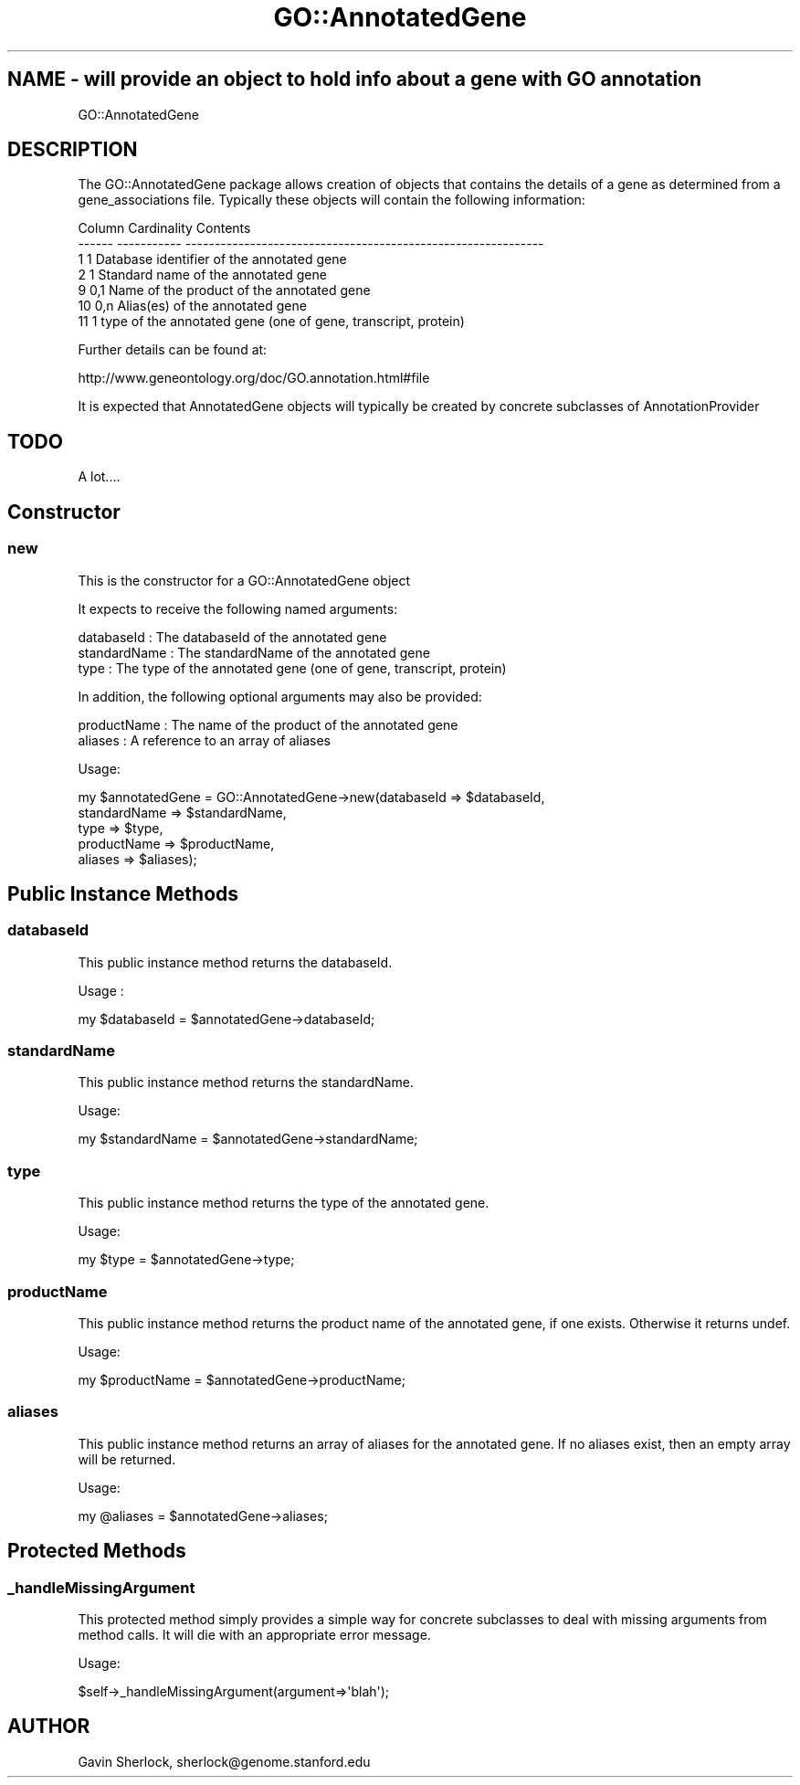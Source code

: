.\" Automatically generated by Pod::Man 2.26 (Pod::Simple 3.23)
.\"
.\" Standard preamble:
.\" ========================================================================
.de Sp \" Vertical space (when we can't use .PP)
.if t .sp .5v
.if n .sp
..
.de Vb \" Begin verbatim text
.ft CW
.nf
.ne \\$1
..
.de Ve \" End verbatim text
.ft R
.fi
..
.\" Set up some character translations and predefined strings.  \*(-- will
.\" give an unbreakable dash, \*(PI will give pi, \*(L" will give a left
.\" double quote, and \*(R" will give a right double quote.  \*(C+ will
.\" give a nicer C++.  Capital omega is used to do unbreakable dashes and
.\" therefore won't be available.  \*(C` and \*(C' expand to `' in nroff,
.\" nothing in troff, for use with C<>.
.tr \(*W-
.ds C+ C\v'-.1v'\h'-1p'\s-2+\h'-1p'+\s0\v'.1v'\h'-1p'
.ie n \{\
.    ds -- \(*W-
.    ds PI pi
.    if (\n(.H=4u)&(1m=24u) .ds -- \(*W\h'-12u'\(*W\h'-12u'-\" diablo 10 pitch
.    if (\n(.H=4u)&(1m=20u) .ds -- \(*W\h'-12u'\(*W\h'-8u'-\"  diablo 12 pitch
.    ds L" ""
.    ds R" ""
.    ds C` ""
.    ds C' ""
'br\}
.el\{\
.    ds -- \|\(em\|
.    ds PI \(*p
.    ds L" ``
.    ds R" ''
.    ds C`
.    ds C'
'br\}
.\"
.\" Escape single quotes in literal strings from groff's Unicode transform.
.ie \n(.g .ds Aq \(aq
.el       .ds Aq '
.\"
.\" If the F register is turned on, we'll generate index entries on stderr for
.\" titles (.TH), headers (.SH), subsections (.SS), items (.Ip), and index
.\" entries marked with X<> in POD.  Of course, you'll have to process the
.\" output yourself in some meaningful fashion.
.\"
.\" Avoid warning from groff about undefined register 'F'.
.de IX
..
.nr rF 0
.if \n(.g .if rF .nr rF 1
.if (\n(rF:(\n(.g==0)) \{
.    if \nF \{
.        de IX
.        tm Index:\\$1\t\\n%\t"\\$2"
..
.        if !\nF==2 \{
.            nr % 0
.            nr F 2
.        \}
.    \}
.\}
.rr rF
.\"
.\" Accent mark definitions (@(#)ms.acc 1.5 88/02/08 SMI; from UCB 4.2).
.\" Fear.  Run.  Save yourself.  No user-serviceable parts.
.    \" fudge factors for nroff and troff
.if n \{\
.    ds #H 0
.    ds #V .8m
.    ds #F .3m
.    ds #[ \f1
.    ds #] \fP
.\}
.if t \{\
.    ds #H ((1u-(\\\\n(.fu%2u))*.13m)
.    ds #V .6m
.    ds #F 0
.    ds #[ \&
.    ds #] \&
.\}
.    \" simple accents for nroff and troff
.if n \{\
.    ds ' \&
.    ds ` \&
.    ds ^ \&
.    ds , \&
.    ds ~ ~
.    ds /
.\}
.if t \{\
.    ds ' \\k:\h'-(\\n(.wu*8/10-\*(#H)'\'\h"|\\n:u"
.    ds ` \\k:\h'-(\\n(.wu*8/10-\*(#H)'\`\h'|\\n:u'
.    ds ^ \\k:\h'-(\\n(.wu*10/11-\*(#H)'^\h'|\\n:u'
.    ds , \\k:\h'-(\\n(.wu*8/10)',\h'|\\n:u'
.    ds ~ \\k:\h'-(\\n(.wu-\*(#H-.1m)'~\h'|\\n:u'
.    ds / \\k:\h'-(\\n(.wu*8/10-\*(#H)'\z\(sl\h'|\\n:u'
.\}
.    \" troff and (daisy-wheel) nroff accents
.ds : \\k:\h'-(\\n(.wu*8/10-\*(#H+.1m+\*(#F)'\v'-\*(#V'\z.\h'.2m+\*(#F'.\h'|\\n:u'\v'\*(#V'
.ds 8 \h'\*(#H'\(*b\h'-\*(#H'
.ds o \\k:\h'-(\\n(.wu+\w'\(de'u-\*(#H)/2u'\v'-.3n'\*(#[\z\(de\v'.3n'\h'|\\n:u'\*(#]
.ds d- \h'\*(#H'\(pd\h'-\w'~'u'\v'-.25m'\f2\(hy\fP\v'.25m'\h'-\*(#H'
.ds D- D\\k:\h'-\w'D'u'\v'-.11m'\z\(hy\v'.11m'\h'|\\n:u'
.ds th \*(#[\v'.3m'\s+1I\s-1\v'-.3m'\h'-(\w'I'u*2/3)'\s-1o\s+1\*(#]
.ds Th \*(#[\s+2I\s-2\h'-\w'I'u*3/5'\v'-.3m'o\v'.3m'\*(#]
.ds ae a\h'-(\w'a'u*4/10)'e
.ds Ae A\h'-(\w'A'u*4/10)'E
.    \" corrections for vroff
.if v .ds ~ \\k:\h'-(\\n(.wu*9/10-\*(#H)'\s-2\u~\d\s+2\h'|\\n:u'
.if v .ds ^ \\k:\h'-(\\n(.wu*10/11-\*(#H)'\v'-.4m'^\v'.4m'\h'|\\n:u'
.    \" for low resolution devices (crt and lpr)
.if \n(.H>23 .if \n(.V>19 \
\{\
.    ds : e
.    ds 8 ss
.    ds o a
.    ds d- d\h'-1'\(ga
.    ds D- D\h'-1'\(hy
.    ds th \o'bp'
.    ds Th \o'LP'
.    ds ae ae
.    ds Ae AE
.\}
.rm #[ #] #H #V #F C
.\" ========================================================================
.\"
.IX Title "GO::AnnotatedGene 3"
.TH GO::AnnotatedGene 3 "2003-11-27" "perl v5.16.3" "User Contributed Perl Documentation"
.\" For nroff, turn off justification.  Always turn off hyphenation; it makes
.\" way too many mistakes in technical documents.
.if n .ad l
.nh
.SH "NAME \- \fIwill\fP provide an object to hold info about a gene with GO annotation"
.IX Header "NAME - will provide an object to hold info about a gene with GO annotation"
GO::AnnotatedGene
.SH "DESCRIPTION"
.IX Header "DESCRIPTION"
The GO::AnnotatedGene package allows creation of objects that contains
the details of a gene as determined from a gene_associations file.
Typically these objects will contain the following information:
.PP
.Vb 7
\&    Column  Cardinality   Contents          
\&    \-\-\-\-\-\-  \-\-\-\-\-\-\-\-\-\-\-   \-\-\-\-\-\-\-\-\-\-\-\-\-\-\-\-\-\-\-\-\-\-\-\-\-\-\-\-\-\-\-\-\-\-\-\-\-\-\-\-\-\-\-\-\-\-\-\-\-\-\-\-\-\-\-\-\-\-\-\-\-
\&        1       1         Database identifier of the annotated gene
\&        2       1         Standard name of the annotated gene
\&        9       0,1       Name of the product of the annotated gene
\&       10       0,n       Alias(es) of the annotated gene
\&       11       1         type of the annotated gene (one of gene, transcript, protein)
.Ve
.PP
Further details can be found at:
.PP
http://www.geneontology.org/doc/GO.annotation.html#file
.PP
It is expected that AnnotatedGene objects will typically be created by
concrete subclasses of AnnotationProvider
.SH "TODO"
.IX Header "TODO"
A lot....
.SH "Constructor"
.IX Header "Constructor"
.SS "new"
.IX Subsection "new"
This is the constructor for a GO::AnnotatedGene object
.PP
It expects to receive the following named arguments:
.PP
.Vb 3
\&    databaseId    : The databaseId of the annotated gene
\&    standardName  : The standardName of the annotated gene
\&    type          : The type of the annotated gene (one of gene, transcript, protein)
.Ve
.PP
In addition, the following optional arguments may also be provided:
.PP
.Vb 2
\&    productName   : The name of the product of the annotated gene
\&    aliases       : A reference to an array of aliases
.Ve
.PP
Usage:
.PP
.Vb 5
\&    my $annotatedGene = GO::AnnotatedGene\->new(databaseId   => $databaseId,
\&                                               standardName => $standardName,
\&                                               type         => $type,
\&                                               productName  => $productName,
\&                                               aliases      => $aliases);
.Ve
.SH "Public Instance Methods"
.IX Header "Public Instance Methods"
.SS "databaseId"
.IX Subsection "databaseId"
This public instance method returns the databaseId.
.PP
Usage :
.PP
.Vb 1
\&    my $databaseId = $annotatedGene\->databaseId;
.Ve
.SS "standardName"
.IX Subsection "standardName"
This public instance method returns the standardName.
.PP
Usage:
.PP
.Vb 1
\&    my $standardName = $annotatedGene\->standardName;
.Ve
.SS "type"
.IX Subsection "type"
This public instance method returns the type of the annotated gene.
.PP
Usage:
.PP
.Vb 1
\&    my $type = $annotatedGene\->type;
.Ve
.SS "productName"
.IX Subsection "productName"
This public instance method returns the product name of the annotated
gene, if one exists.  Otherwise it returns undef.
.PP
Usage:
.PP
.Vb 1
\&    my $productName = $annotatedGene\->productName;
.Ve
.SS "aliases"
.IX Subsection "aliases"
This public instance method returns an array of aliases for the
annotated gene.  If no aliases exist, then an empty array will be
returned.
.PP
Usage:
.PP
.Vb 1
\&    my @aliases = $annotatedGene\->aliases;
.Ve
.SH "Protected Methods"
.IX Header "Protected Methods"
.SS "_handleMissingArgument"
.IX Subsection "_handleMissingArgument"
This protected method simply provides a simple way for concrete
subclasses to deal with missing arguments from method calls.  It will
die with an appropriate error message.
.PP
Usage:
.PP
.Vb 1
\&    $self\->_handleMissingArgument(argument=>\*(Aqblah\*(Aq);
.Ve
.SH "AUTHOR"
.IX Header "AUTHOR"
Gavin Sherlock, sherlock@genome.stanford.edu
